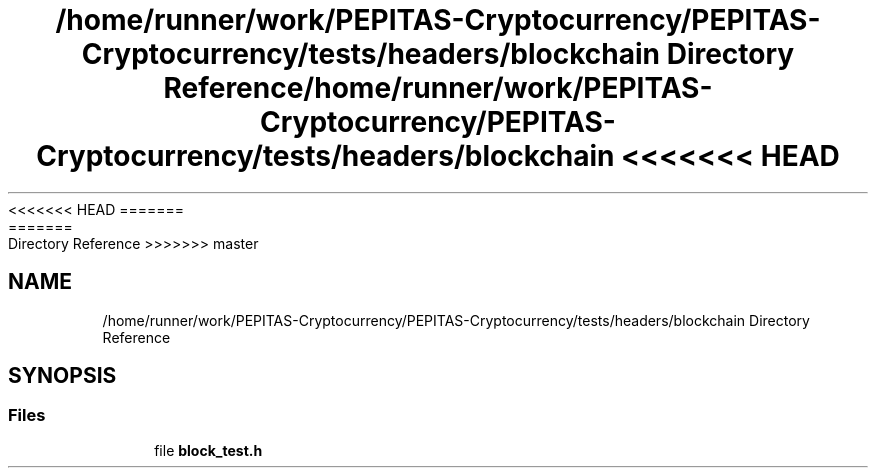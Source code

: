 <<<<<<< HEAD
.TH "/home/runner/work/PEPITAS-Cryptocurrency/PEPITAS-Cryptocurrency/tests/headers/blockchain Directory Reference" 3 "Sat May 8 2021" "PEPITAS CRYPTOCURRENCY" \" -*- nroff -*-
=======
.TH "/home/runner/work/PEPITAS-Cryptocurrency/PEPITAS-Cryptocurrency/tests/headers/blockchain Directory Reference" 3 "Sun May 9 2021" "PEPITAS CRYPTOCURRENCY" \" -*- nroff -*-
>>>>>>> master
.ad l
.nh
.SH NAME
/home/runner/work/PEPITAS-Cryptocurrency/PEPITAS-Cryptocurrency/tests/headers/blockchain Directory Reference
.SH SYNOPSIS
.br
.PP
.SS "Files"

.in +1c
.ti -1c
.RI "file \fBblock_test\&.h\fP"
.br
.in -1c
